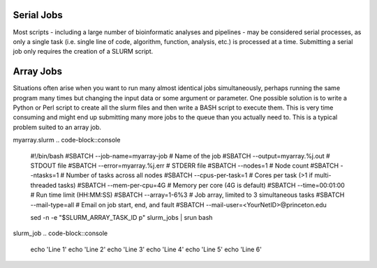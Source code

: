 Serial Jobs
-----------

Most scripts - including a large number of bioinformatic analyses and pipelines - may be considered serial processes, as only a single task (i.e. single line of code, algorithm, function, analysis, etc.) is processed at a time. Submitting a serial job only requires the creation of a SLURM script.

.. code-block::console
	#!/bin/bash
	#SBATCH --job-name=myserial-job  # Name of the job
	#SBATCH --nodes=1                # Node count
	#SBATCH --ntasks=1               # Number of tasks across all nodes
	#SBATCH --cpus-per-task=1        # Cores per task (>1 if multi-threaded tasks)
	#SBATCH --mem-per-cpu=4G         # Memory per core (4G is default)
	#SBATCH --time=00:01:00          # Run time limit (HH:MM:SS)
	#SBATCH --mail-type=all          # Email on job start, end, and fault
	#SBATCH --mail-user=<YourNetID>@princeton.edu

	echo 'Hello world!'
	echo 'This is my first SLURM script'
	echo 'Behold the power of HPCs'

Array Jobs
----------

Situations often arise when you want to run many almost identical jobs simultaneously, perhaps running the same program many times but changing the input data or some argument or parameter. One possible solution is to write a Python or Perl script to create all the slurm files and then write a BASH script to execute them. This is very time consuming and might end up submitting many more jobs to the queue than you actually need to. This is a typical problem suited to an array job.


myarray.slurm
.. code-block::console
	#!/bin/bash
	#SBATCH --job-name=myarray-job   # Name of the job
	#SBATCH --output=myarray.%j.out  # STDOUT file
	#SBATCH --error=myarray.%j.err   # STDERR file
	#SBATCH --nodes=1                # Node count
	#SBATCH --ntasks=1               # Number of tasks across all nodes
	#SBATCH --cpus-per-task=1        # Cores per task (>1 if multi-threaded tasks)
	#SBATCH --mem-per-cpu=4G         # Memory per core (4G is default)
	#SBATCH --time=00:01:00          # Run time limit (HH:MM:SS)
	#SBATCH --array=1-6%3            # Job array, limited to 3 simultaneous tasks
	#SBATCH --mail-type=all          # Email on job start, end, and fault
	#SBATCH --mail-user=<YourNetID>@princeton.edu

	sed -n -e "$SLURM_ARRAY_TASK_ID p" slurm_jobs | srun bash

slurm_job
.. code-block::console
	echo 'Line 1'
	echo 'Line 2'
	echo 'Line 3'
	echo 'Line 4'
	echo 'Line 5'
	echo 'Line 6'
